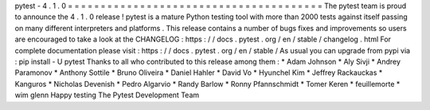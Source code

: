 pytest
-
4
.
1
.
0
=
=
=
=
=
=
=
=
=
=
=
=
=
=
=
=
=
=
=
=
=
=
=
=
=
=
=
=
=
=
=
=
=
=
=
=
=
=
=
The
pytest
team
is
proud
to
announce
the
4
.
1
.
0
release
!
pytest
is
a
mature
Python
testing
tool
with
more
than
2000
tests
against
itself
passing
on
many
different
interpreters
and
platforms
.
This
release
contains
a
number
of
bugs
fixes
and
improvements
so
users
are
encouraged
to
take
a
look
at
the
CHANGELOG
:
https
:
/
/
docs
.
pytest
.
org
/
en
/
stable
/
changelog
.
html
For
complete
documentation
please
visit
:
https
:
/
/
docs
.
pytest
.
org
/
en
/
stable
/
As
usual
you
can
upgrade
from
pypi
via
:
pip
install
-
U
pytest
Thanks
to
all
who
contributed
to
this
release
among
them
:
*
Adam
Johnson
*
Aly
Sivji
*
Andrey
Paramonov
*
Anthony
Sottile
*
Bruno
Oliveira
*
Daniel
Hahler
*
David
Vo
*
Hyunchel
Kim
*
Jeffrey
Rackauckas
*
Kanguros
*
Nicholas
Devenish
*
Pedro
Algarvio
*
Randy
Barlow
*
Ronny
Pfannschmidt
*
Tomer
Keren
*
feuillemorte
*
wim
glenn
Happy
testing
The
Pytest
Development
Team
